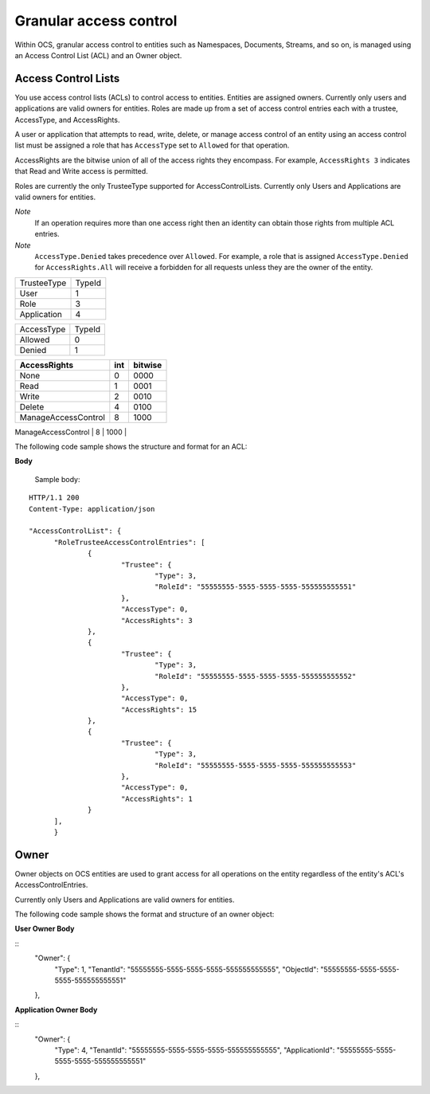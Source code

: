 Granular access control 
=======================

Within OCS, granular access control to entities such as Namespaces, Documents, Streams, and so on, is managed using an Access 
Control List (ACL) and an Owner object. 


Access Control Lists
--------------------

You use access control lists (ACLs) to control access to entities. Entities are assigned owners. 
Currently only users and applications are valid owners for entities. Roles are made up from a set of access control 
entries each with a trustee, AccessType, and AccessRights.

A user or application that attempts to read, write, delete, or manage access control of an entity using an access control list 
must be assigned a role that has ``AccessType`` set to ``Allowed`` for that operation. 

AccessRights are the bitwise union of all of the access rights they encompass. For example, ``AccessRights 3`` indicates that
Read and Write access is permitted. 

Roles are currently the only TrusteeType supported for AccessControlLists. Currently only Users and Applications are valid owners for entities.

*Note*
  If an operation requires more than one access right then an identity can obtain 
  those rights from multiple ACL entries.
	
*Note*
  ``AccessType.Denied`` takes precedence over ``Allowed``. For example, a role that is assigned ``AccessType.Denied`` for
  ``AccessRights.All`` will receive a forbidden for all  requests unless they are the owner of the entity.


=======================  =====
TrusteeType              TypeId
-----------------------  -----
User                     1
Role                     3
Application              4
=======================  =====

=======================  =====
AccessType               TypeId
-----------------------  -----
Allowed                  0
Denied                   1
=======================  =====


+-----------------------+------+---------+
| AccessRights          | int  | bitwise |
+=======================+======+=========+
| None                  | 0    |    0000 |
+-----------------------+------+---------+
| Read                  | 1    |    0001 |
+-----------------------+------+---------+
| Write                 | 2    |    0010 |
+-----------------------+------+---------+
| Delete                | 4    |    0100 |
+-----------------------+------+---------+
| ManageAccessControl   | 8    |    1000 |
+-----------------------+------+---------+
| All                   |  15  |    1111 |
+=======================+======+=========+

The following code sample shows the structure and format for an ACL:

**Body**
  
  Sample  body:
  
::

  HTTP/1.1 200
  Content-Type: application/json

  "AccessControlList": {
	"RoleTrusteeAccessControlEntries": [
		{
			"Trustee": {
				"Type": 3,
				"RoleId": "55555555-5555-5555-5555-555555555551"
			},
			"AccessType": 0,
			"AccessRights": 3
		},
		{
			"Trustee": {
				"Type": 3,
				"RoleId": "55555555-5555-5555-5555-555555555552"
			},
			"AccessType": 0,
			"AccessRights": 15
		},
		{
			"Trustee": {
				"Type": 3,
				"RoleId": "55555555-5555-5555-5555-555555555553"
			},
			"AccessType": 0,
			"AccessRights": 1
		}
	],
	}
	

Owner
-----

Owner objects on OCS entities are used to grant access for all operations on the entity regardless of the 
entity's ACL's AccessControlEntries. 

Currently only Users and Applications are valid owners for entities.  

The following code sample shows the format and structure of an owner object:


**User Owner Body**

::
	"Owner": {
		"Type": 1,
		"TenantId": "55555555-5555-5555-5555-555555555555",
		"ObjectId": "55555555-5555-5555-5555-555555555551"
	},
	
**Application Owner Body**

::
	"Owner": {
		"Type": 4,
		"TenantId": "55555555-5555-5555-5555-555555555555",
		"ApplicationId": "55555555-5555-5555-5555-555555555551"
	},



